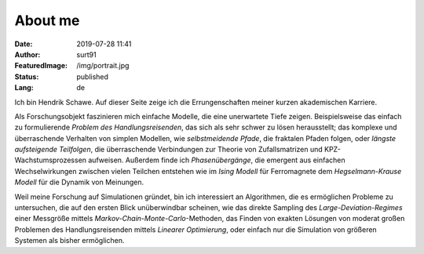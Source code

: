 ########
About me
########
:Date: 2019-07-28 11:41
:Author: surt91
:FeaturedImage: /img/portrait.jpg
:Status: published
:Lang: de

.. image:: /img/portrait256.jpg
    :alt: portrait
    :align: right
    :target: /img/portrait.jpg

Ich bin Hendrik Schawe. Auf dieser Seite zeige ich die Errungenschaften meiner
kurzen akademischen Karriere.

Als Forschungsobjekt faszinieren mich einfache Modelle, die eine unerwartete Tiefe zeigen.
Beispielsweise das einfach zu formulierende *Problem des Handlungsreisenden*,
das sich als sehr schwer zu lösen herausstellt; das komplexe und überraschende
Verhalten von simplen Modellen, wie *selbstmeidende Pfade*, die fraktalen
Pfaden folgen, oder *längste aufsteigende Teilfolgen*, die überraschende
Verbindungen zur Theorie von Zufallsmatrizen und KPZ-Wachstumsprozessen
aufweisen. Außerdem finde ich *Phasenübergänge*, die emergent aus
einfachen Wechselwirkungen zwischen vielen Teilchen entstehen wie
im *Ising Modell* für Ferromagnete dem *Hegselmann-Krause Modell*
für die Dynamik von Meinungen.

Weil meine Forschung auf Simulationen gründet, bin ich interessiert an Algorithmen,
die es ermöglichen Probleme zu untersuchen, die auf den ersten Blick
unüberwindbar scheinen, wie das direkte Sampling des *Large-Deviation-Regimes*
einer Messgröße mittels *Markov-Chain-Monte-Carlo*-Methoden, das Finden
von exakten Lösungen von moderat großen Problemen des Handlungsreisenden
mittels *Linearer Optimierung*, oder einfach nur die Simulation von größeren
Systemen als bisher ermöglichen.
